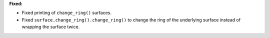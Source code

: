 **Fixed:**

* Fixed printing of ``change_ring()`` surfaces.
* Fixed ``surface.change_ring().change_ring()`` to change the ring of the underlying surface instead of wrapping the surface twice.
